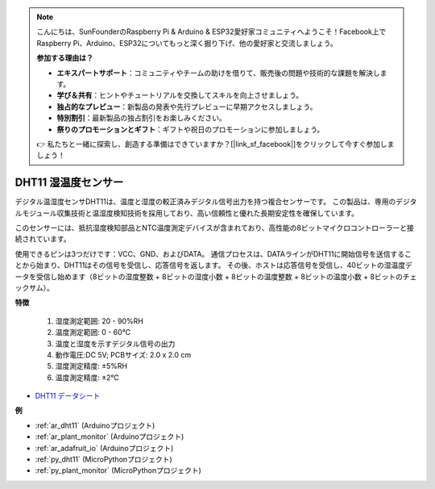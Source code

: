 .. note::

    こんにちは、SunFounderのRaspberry Pi & Arduino & ESP32愛好家コミュニティへようこそ！Facebook上でRaspberry Pi、Arduino、ESP32についてもっと深く掘り下げ、他の愛好家と交流しましょう。

    **参加する理由は？**

    - **エキスパートサポート**：コミュニティやチームの助けを借りて、販売後の問題や技術的な課題を解決します。
    - **学び＆共有**：ヒントやチュートリアルを交換してスキルを向上させましょう。
    - **独占的なプレビュー**：新製品の発表や先行プレビューに早期アクセスしましょう。
    - **特別割引**：最新製品の独占割引をお楽しみください。
    - **祭りのプロモーションとギフト**：ギフトや祝日のプロモーションに参加しましょう。

    👉 私たちと一緒に探索し、創造する準備はできていますか？[|link_sf_facebook|]をクリックして今すぐ参加しましょう！

.. _cpn_dht11:

DHT11 湿温度センサー
=============================

デジタル温湿度センサDHT11は、温度と湿度の較正済みデジタル信号出力を持つ複合センサーです。
この製品は、専用のデジタルモジュール収集技術と温湿度検知技術を採用しており、高い信頼性と優れた長期安定性を確保しています。

このセンサーには、抵抗湿度検知部品とNTC温度測定デバイスが含まれており、高性能の8ビットマイクロコントローラーと接続されています。

使用できるピンは3つだけです：VCC、GND、およびDATA。
通信プロセスは、DATAラインがDHT11に開始信号を送信することから始まり、DHT11はその信号を受信し、応答信号を返します。
その後、ホストは応答信号を受信し、40ビットの湿温度データを受信し始めます（8ビットの湿度整数 + 8ビットの湿度小数 + 8ビットの温度整数 + 8ビットの温度小数 + 8ビットのチェックサム）。

.. image:: img/dht11.png

**特徴**

    #. 湿度測定範囲: 20 - 90%RH
    #. 温度測定範囲: 0 - 60℃
    #. 温度と湿度を示すデジタル信号の出力
    #. 動作電圧:DC 5V; PCBサイズ: 2.0 x 2.0 cm
    #. 湿度測定精度: ±5%RH
    #. 温度測定精度: ±2℃

* `DHT11 データシート <http://wiki.sunfounder.cc/images/c/c7/DHT11_datasheet.pdf>`_

**例**

* :ref:`ar_dht11` (Arduinoプロジェクト)
* :ref:`ar_plant_monitor` (Arduinoプロジェクト)
* :ref:`ar_adafruit_io` (Arduinoプロジェクト)
* :ref:`py_dht11` (MicroPythonプロジェクト)
* :ref:`py_plant_monitor` (MicroPythonプロジェクト)

